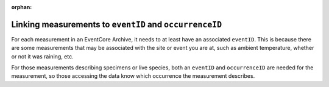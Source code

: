 :orphan:

Linking measurements to ``eventID`` and ``occurrenceID``
=============================================================

For each measurement in an EventCore Archive, it needs to at least have an associated ``eventID``.  This is 
because there are some measurements that may be associated with the site or event you are at, such as ambient 
temperature, whether or not it was raining, etc. 

For those measurements describing specimens or live species, both an ``eventID`` and ``occurrenceID`` are 
needed for the measurement, so those accessing the data know which occurrence the measurement describes.
